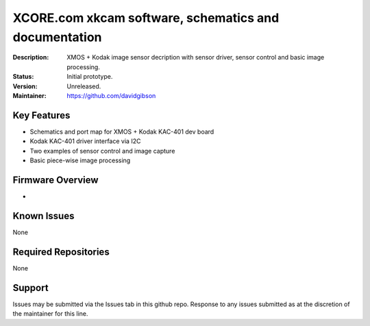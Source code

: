 XCORE.com xkcam software, schematics and documentation
.................................

:Description: XMOS + Kodak image sensor decription with sensor driver, sensor control and basic image processing.

:Status: Initial prototype.

:Version: Unreleased.

:Maintainer: https://github.com/davidgibson

Key Features
============

* Schematics and port map for XMOS + Kodak KAC-401 dev board
* Kodak KAC-401 driver interface via I2C
* Two examples of sensor control and image capture
* Basic piece-wise image processing

Firmware Overview
=================

* 

Known Issues
============

None

Required Repositories
=====================

None

Support
=======

Issues may be submitted via the Issues tab in this github repo. Response to any issues submitted as at the discretion of the maintainer for this line.
